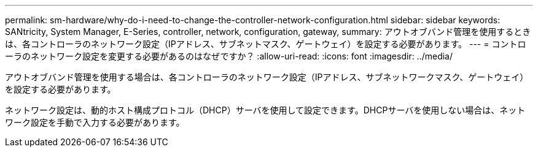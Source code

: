 ---
permalink: sm-hardware/why-do-i-need-to-change-the-controller-network-configuration.html 
sidebar: sidebar 
keywords: SANtricity, System Manager, E-Series, controller, network, configuration, gateway, 
summary: アウトオブバンド管理を使用するときは、各コントローラのネットワーク設定（IPアドレス、サブネットマスク、ゲートウェイ）を設定する必要があります。 
---
= コントローラのネットワーク設定を変更する必要があるのはなぜですか？
:allow-uri-read: 
:icons: font
:imagesdir: ../media/


[role="lead"]
アウトオブバンド管理を使用する場合は、各コントローラのネットワーク設定（IPアドレス、サブネットワークマスク、ゲートウェイ）を設定する必要があります。

ネットワーク設定は、動的ホスト構成プロトコル（DHCP）サーバを使用して設定できます。DHCPサーバを使用しない場合は、ネットワーク設定を手動で入力する必要があります。
